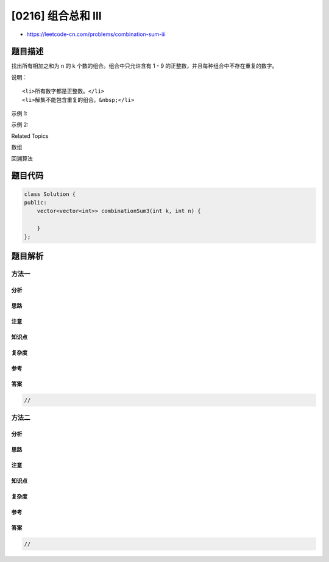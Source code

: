 [0216] 组合总和 III
===================

-  https://leetcode-cn.com/problems/combination-sum-iii

题目描述
--------

.. raw:: html

   <p>

找出所有相加之和为 n 的 k 个数的组合。组合中只允许含有 1 - 9
的正整数，并且每种组合中不存在重复的数字。

.. raw:: html

   </p>

.. raw:: html

   <p>

说明：

.. raw:: html

   </p>

.. raw:: html

   <ul>

::

    <li>所有数字都是正整数。</li>
    <li>解集不能包含重复的组合。&nbsp;</li>

.. raw:: html

   </ul>

.. raw:: html

   <p>

示例 1:

.. raw:: html

   </p>

.. raw:: html

   <pre><strong>输入:</strong> <em><strong>k</strong></em> = 3, <em><strong>n</strong></em> = 7
   <strong>输出:</strong> [[1,2,4]]
   </pre>

.. raw:: html

   <p>

示例 2:

.. raw:: html

   </p>

.. raw:: html

   <pre><strong>输入:</strong> <em><strong>k</strong></em> = 3, <em><strong>n</strong></em> = 9
   <strong>输出:</strong> [[1,2,6], [1,3,5], [2,3,4]]
   </pre>

.. raw:: html

   <div>

.. raw:: html

   <div>

Related Topics

.. raw:: html

   </div>

.. raw:: html

   <div>

.. raw:: html

   <li>

数组

.. raw:: html

   </li>

.. raw:: html

   <li>

回溯算法

.. raw:: html

   </li>

.. raw:: html

   </div>

.. raw:: html

   </div>

题目代码
--------

.. code:: cpp

    class Solution {
    public:
        vector<vector<int>> combinationSum3(int k, int n) {

        }
    };

题目解析
--------

方法一
~~~~~~

分析
^^^^

思路
^^^^

注意
^^^^

知识点
^^^^^^

复杂度
^^^^^^

参考
^^^^

答案
^^^^

.. code:: cpp

    //

方法二
~~~~~~

分析
^^^^

思路
^^^^

注意
^^^^

知识点
^^^^^^

复杂度
^^^^^^

参考
^^^^

答案
^^^^

.. code:: cpp

    //
